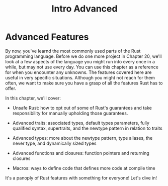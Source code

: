 #+title: Intro Advanced

* Advanced Features
By now, you've learnd the most commonly used parts of the Rust programming language.
Before we do one more project in Chapter 20, we'll look at a few aspects of the language you might run into every once in a while, but may not use every day.
You can use this chapter as a reference for when you encounter any unknowns.
The features covered here are useful in very specific situations.
Although you might not reach for them often, we want to make sure you have a grasp of all the features Rust has to offer.

In this chapter, we'll cover:

- Unsafe Rust: how to opt out of some of Rust's guarantees and take responsibility for manually upholding those guarantees.

- Advanced traits: associated types, default types parameters, fully qualified syntax, supertraits, and the newtype pattern in relation to traits

- Advanced types: more about the newtype pattern, type aliases, the never type, and dynamically sized types

- Advanced functions and closures: function pointers and returning closures

- Macros: ways to define code that defines more code at compile time

It's a panoply of Rust features with something for everyone! Let's dive in!
